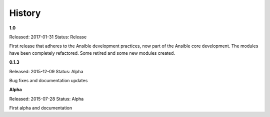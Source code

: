 .. :changelog:

=======
History
=======

**1.0**

Released: 2017-01-31
Status: Release

First release that adheres to the Ansible development practices, now part of the Ansible core development. The modules
have been completely refactored. Some retired and some new modules created.

**0.1.3**

Released: 2015-12-09
Status: Alpha

Bug fixes and documentation updates

**Alpha**

Released: 2015-07-28
Status: Alpha

First alpha and documentation
